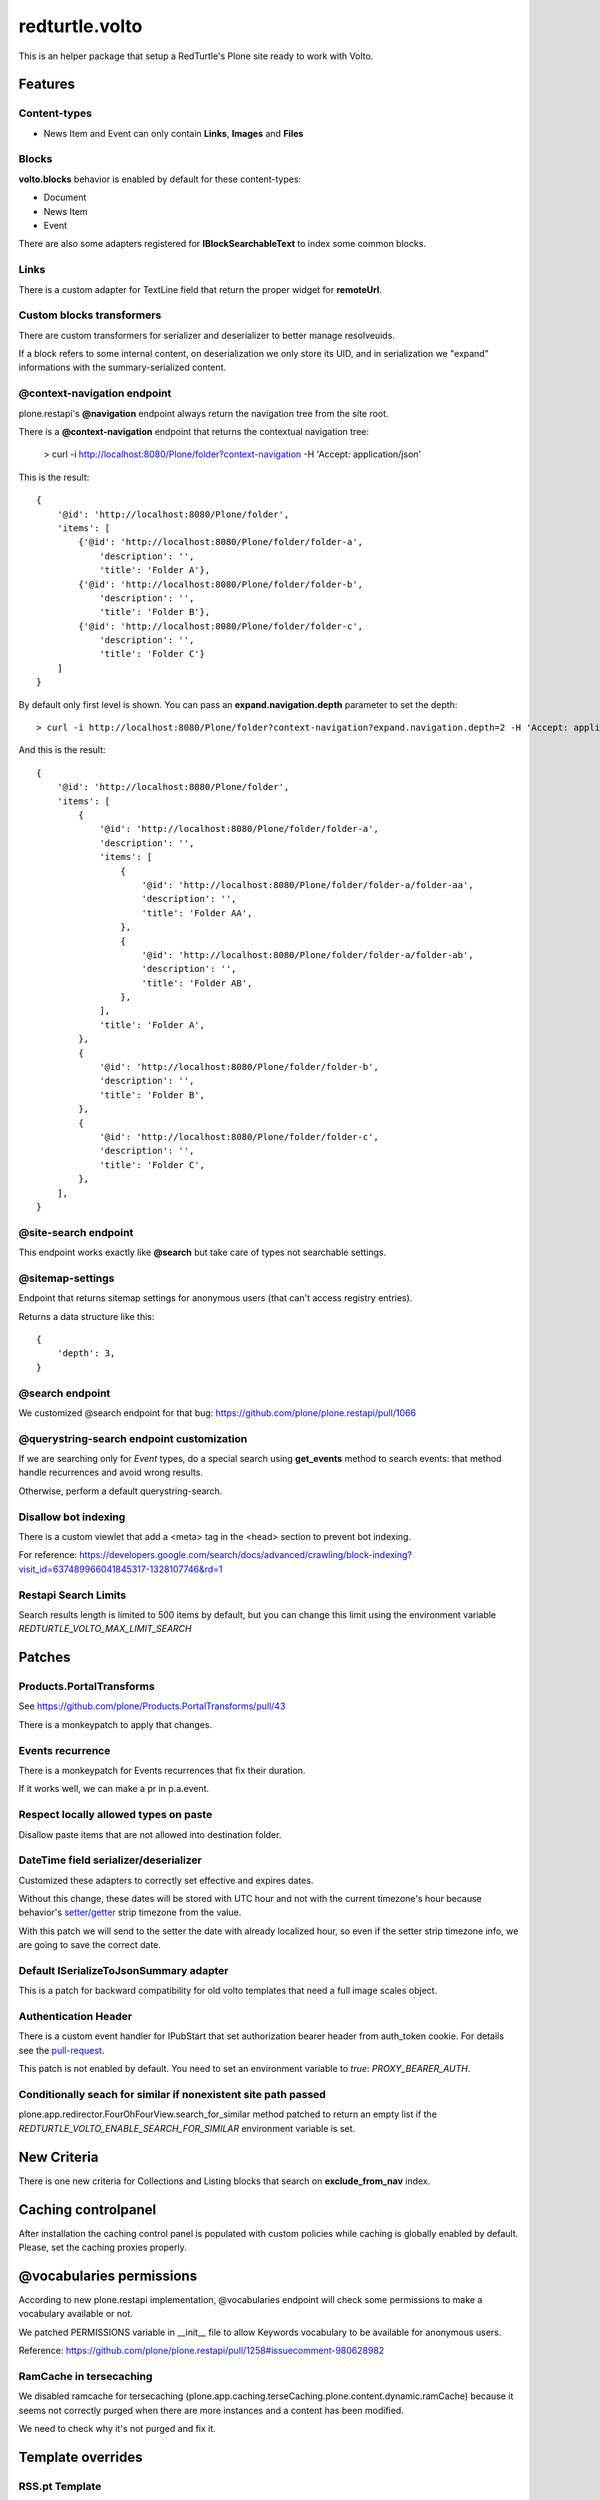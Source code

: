 .. This README is meant for consumption by humans and pypi. Pypi can render rst files so please do not use Sphinx features.
   If you want to learn more about writing documentation, please check out: http://docs.plone.org/about/documentation_styleguide.html
   This text does not appear on pypi or github. It is a comment.

===============
redturtle.volto
===============

This is an helper package that setup a RedTurtle's Plone site ready to work with Volto.


|python| |version| |ci| |coverage| |downloads| |license|

.. |python| image:: https://img.shields.io/pypi/pyversions/redturtle.volto.svg
  :target: https://pypi.python.org/pypi/redturtle.volto/

.. |version| image:: http://img.shields.io/pypi/v/redturtle.volto.svg
  :target: https://pypi.python.org/pypi/redturtle.volto

.. |ci| image:: https://github.com/RedTurtle/redturtle.volto/actions/workflows/tests.yml/badge.svg
  :target: https://github.com/RedTurtle/redturtle.volto/actions

.. |downloads| image:: https://img.shields.io/pypi/dm/redturtle.volto.svg
   :target: https://pypi.org/project/redturtle.volto/

.. |license| image:: https://img.shields.io/pypi/l/redturtle.volto.svg
    :target: https://pypi.org/project/redturtle.volto/
    :alt: License

.. |coverage| image:: https://coveralls.io/repos/github/RedTurtle/redturtle.volto/badge.svg?branch=master
    :target: https://coveralls.io/github/RedTurtle/redturtle.volto?branch=master
    :alt: Coverage

Features
========

Content-types
-------------

- News Item and Event can only contain **Links**, **Images** and **Files**

Blocks
------

**volto.blocks** behavior is enabled by default for these content-types:

- Document
- News Item
- Event

There are also some adapters registered for **IBlockSearchableText** to index some common blocks.

Links
-----

There is a custom adapter for TextLine field that return the proper widget for **remoteUrl**.

Custom blocks transformers
--------------------------

There are custom transformers for serializer and deserializer to better manage resolveuids.

If a block refers to some internal content, on deserialization we only store its UID, and in serialization
we "expand" informations with the summary-serialized content.

@context-navigation endpoint
----------------------------

plone.restapi's **@navigation** endpoint always return the navigation tree from the site root.

There is a **@context-navigation** endpoint that returns the contextual navigation tree:

    > curl -i http://localhost:8080/Plone/folder?context-navigation -H 'Accept: application/json'

This is the result::

    {
        '@id': 'http://localhost:8080/Plone/folder',
        'items': [
            {'@id': 'http://localhost:8080/Plone/folder/folder-a',
                'description': '',
                'title': 'Folder A'},
            {'@id': 'http://localhost:8080/Plone/folder/folder-b',
                'description': '',
                'title': 'Folder B'},
            {'@id': 'http://localhost:8080/Plone/folder/folder-c',
                'description': '',
                'title': 'Folder C'}
        ]
    }

By default only first level is shown.
You can pass an **expand.navigation.depth** parameter to set the depth::

    > curl -i http://localhost:8080/Plone/folder?context-navigation?expand.navigation.depth=2 -H 'Accept: application/json'

And this is the result::

    {
        '@id': 'http://localhost:8080/Plone/folder',
        'items': [
            {
                '@id': 'http://localhost:8080/Plone/folder/folder-a',
                'description': '',
                'items': [
                    {
                        '@id': 'http://localhost:8080/Plone/folder/folder-a/folder-aa',
                        'description': '',
                        'title': 'Folder AA',
                    },
                    {
                        '@id': 'http://localhost:8080/Plone/folder/folder-a/folder-ab',
                        'description': '',
                        'title': 'Folder AB',
                    },
                ],
                'title': 'Folder A',
            },
            {
                '@id': 'http://localhost:8080/Plone/folder/folder-b',
                'description': '',
                'title': 'Folder B',
            },
            {
                '@id': 'http://localhost:8080/Plone/folder/folder-c',
                'description': '',
                'title': 'Folder C',
            },
        ],
    }

@site-search endpoint
---------------------

This endpoint works exactly like **@search** but take care of types not searchable settings.


@sitemap-settings
-----------------

Endpoint that returns sitemap settings for anonymous users (that can't access registry entries).

Returns a data structure like this::

    {
        'depth': 3,
    }


@search endpoint
----------------

We customized @search endpoint for that bug: https://github.com/plone/plone.restapi/pull/1066

@querystring-search endpoint customization
------------------------------------------

If we are searching only for `Event` types, do a special search using **get_events** method to search events: that method handle recurrences and avoid wrong results.

Otherwise, perform a default querystring-search.


Disallow bot indexing
---------------------

There is a custom viewlet that add a <meta> tag in the <head> section to prevent bot indexing.

For reference: https://developers.google.com/search/docs/advanced/crawling/block-indexing?visit_id=637489966041845317-1328107746&rd=1

Restapi Search Limits
---------------------

Search results length is limited to 500 items by default, but you can change this limit
using the environment variable `REDTURTLE_VOLTO_MAX_LIMIT_SEARCH`

Patches
=======

Products.PortalTransforms
-------------------------

See https://github.com/plone/Products.PortalTransforms/pull/43

There is a monkeypatch to apply that changes.

Events recurrence
-----------------

There is a monkeypatch for Events recurrences that fix their duration.

If it works well, we can make a pr in p.a.event.


Respect locally allowed types on paste
--------------------------------------

Disallow paste items that are not allowed into destination folder.


DateTime field serializer/deserializer
--------------------------------------

Customized these adapters to correctly set effective and expires dates.

Without this change, these dates will be stored with UTC hour and not with the current timezone's hour
because behavior's `setter/getter <https://github.com/plone/plone.app.dexterity/blob/master/plone/app/dexterity/behaviors/metadata.py#L278>`_ strip timezone from the value.

With this patch we will send to the setter the date with already localized hour, so even if the setter strip timezone info, we are going to save the correct date.

Default ISerializeToJsonSummary adapter
---------------------------------------

This is a patch for backward compatibility for old volto templates that need a full image scales object.

Authentication Header
---------------------

There is a custom event handler for IPubStart that set authorization bearer header from auth_token cookie.
For details see the `pull-request <https://github.com/RedTurtle/redturtle.volto/pull/69>`_.

This patch is not enabled by default. You need to set an environment variable to `true`: *PROXY_BEARER_AUTH*.

Conditionally seach for similar if nonexistent site path passed
---------------------------------------------------------------

plone.app.redirector.FourOhFourView.search_for_similar method patched to return an empty list if
the `REDTURTLE_VOLTO_ENABLE_SEARCH_FOR_SIMILAR` environment variable is set.

New Criteria
============

There is one new criteria for Collections and Listing blocks that search on **exclude_from_nav** index.


Caching controlpanel
====================

After installation the caching control panel is populated with custom policies while caching is globally enabled by default. Please, set the caching proxies properly.


@vocabularies permissions
=========================

According to new plone.restapi implementation, @vocabularies endpoint will check some permissions to make a vocabulary available or not.

We patched PERMISSIONS variable in __init__ file to allow Keywords vocabulary to be available for anonymous users.

Reference: https://github.com/plone/plone.restapi/pull/1258#issuecomment-980628982

RamCache in tersecaching
------------------------

We disabled ramcache for tersecaching (plone.app.caching.terseCaching.plone.content.dynamic.ramCache) because
it seems not correctly purged when there are more instances and a content has been modified.

We need to check why it's not purged and fix it.


Template overrides
==================

RSS.pt Template
---------------
There is a customization of the Products.CMFPlone.browser.syndication.templates.RSS.pt
template to add enclosure tag to feed items.
A record has also been added to the registry to be able to set the miniature to be
displayed with the RSS item. This record is named redturtle.volto.rss_image_miniature

Fix internal links
==================

There is a view **@@fix-links** that will check internal links into blocks and fix some links that refs to a staging
or local development environment.

Find blocks
===========

There is a view **@@find-blocks** that will return contents that have at least one block of the given type.


Stringinterp adapters
=====================

There is a new stringinterp adapter that can be used for example in content rules: **{volto_url}**

This adapter will remove "/api" from the content's absolute_url.


Sitemap.xml.gz view customization
=================================

There is a custom view **sitemap.xml.gz** that will return a sitemap.xml.gz file.

This is a copy of the original view from plone.app.layout.sitemap.sitemap

The only difference is that:

    * we restrict level of depth to `plone.sitemap_depth` registry setting (default 3)

    * we add content modified in the last week

With Volto, for serve this file, we need to add a line like this in apache config::

    RewriteRule ^/+(sitemap.xml.gz) http://127.0.0.1:8080/VirtualHostBase/https/%{SERVER_NAME}:443/Plone/VirtualHostRoot/$1 [L,P]


Installation
============

Install redturtle.volto by adding it to your buildout::

    [buildout]

    ...

    eggs =
        redturtle.volto


and then running ``bin/buildout``



Contribute
==========

- Issue Tracker: https://github.com/RedTurtle/redturtle.volto/issues
- Source Code: https://github.com/RedTurtle/redturtle.volto


License
=======

The project is licensed under the GPLv2.

Authors
=======

This product was developed by **RedTurtle Technology** team.

.. image:: https://avatars1.githubusercontent.com/u/1087171?s=100&v=4
   :alt: RedTurtle Technology Site
   :target: http://www.redturtle.it/
